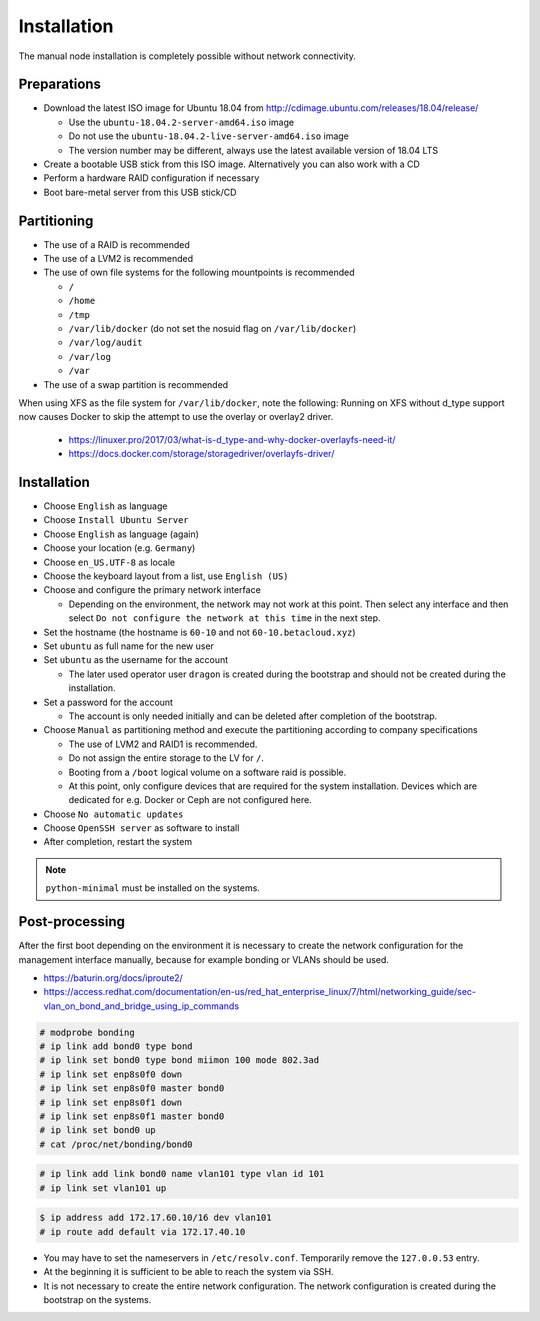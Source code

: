 ============
Installation
============

The manual node installation is completely possible without network connectivity.

Preparations
------------

* Download the latest ISO image for Ubuntu 18.04 from http://cdimage.ubuntu.com/releases/18.04/release/

  * Use the ``ubuntu-18.04.2-server-amd64.iso`` image
  * Do not use the ``ubuntu-18.04.2-live-server-amd64.iso`` image
  * The version number may be different, always use the latest available version of 18.04 LTS

* Create a bootable USB stick from this ISO image. Alternatively you can also work with a CD
* Perform a hardware RAID configuration if necessary
* Boot bare-metal server from this USB stick/CD

Partitioning
------------

* The use of a RAID is recommended
* The use of a LVM2 is recommended
* The use of own file systems for the following mountpoints is recommended

  * ``/``
  * ``/home``
  * ``/tmp``
  * ``/var/lib/docker`` (do not set the nosuid flag on ``/var/lib/docker``)
  * ``/var/log/audit``
  * ``/var/log``
  * ``/var``

* The use of a swap partition is recommended

.. image:: /images/installation-partition-disks.png

When using XFS as the file system for ``/var/lib/docker``, note the following: Running on XFS without d_type support now causes Docker to skip the attempt to use the overlay or overlay2 driver.

  * https://linuxer.pro/2017/03/what-is-d_type-and-why-docker-overlayfs-need-it/
  * https://docs.docker.com/storage/storagedriver/overlayfs-driver/

Installation
------------

* Choose ``English`` as language
* Choose ``Install Ubuntu Server``
* Choose ``English`` as language (again)
* Choose your location (e.g. ``Germany``)
* Choose ``en_US.UTF-8`` as locale
* Choose the keyboard layout from a list, use ``English (US)``
* Choose and configure the primary network interface

  * Depending on the environment, the network may not work at this point.
    Then select any interface and then select ``Do not configure the network at this time``
    in the next step.

* Set the hostname (the hostname is ``60-10`` and not ``60-10.betacloud.xyz``)
* Set ``ubuntu`` as full name for the new user
* Set ``ubuntu`` as the username for the account

  * The later used operator user ``dragon`` is created during the bootstrap
    and should not be created during the installation.

* Set a password for the account

  * The account is only needed initially and can be deleted
    after completion of the bootstrap.

* Choose ``Manual`` as partitioning method and execute the partitioning according to
  company specifications

  * The use of LVM2 and RAID1 is recommended.
  * Do not assign the entire storage to the LV for ``/``.
  * Booting from a ``/boot`` logical volume on a software raid is possible.
  * At this point, only configure devices that are required for the system
    installation. Devices which are dedicated for e.g. Docker or Ceph are
    not configured here.

* Choose ``No automatic updates``
* Choose ``OpenSSH server`` as software to install
* After completion, restart the system

.. note::

   ``python-minimal`` must be installed on the systems.

Post-processing
---------------

After the first boot depending on the environment it is necessary to create the network
configuration for the management interface manually, because for example bonding or VLANs
should be used.

* https://baturin.org/docs/iproute2/
* https://access.redhat.com/documentation/en-us/red_hat_enterprise_linux/7/html/networking_guide/sec-vlan_on_bond_and_bridge_using_ip_commands

.. code-block:: console

   # modprobe bonding
   # ip link add bond0 type bond
   # ip link set bond0 type bond miimon 100 mode 802.3ad
   # ip link set enp8s0f0 down
   # ip link set enp8s0f0 master bond0
   # ip link set enp8s0f1 down
   # ip link set enp8s0f1 master bond0
   # ip link set bond0 up
   # cat /proc/net/bonding/bond0

.. code-block:: console

   # ip link add link bond0 name vlan101 type vlan id 101
   # ip link set vlan101 up

.. code-block:: console

   $ ip address add 172.17.60.10/16 dev vlan101
   # ip route add default via 172.17.40.10

* You may have to set the nameservers in ``/etc/resolv.conf``. Temporarily remove the ``127.0.0.53`` entry.

* At the beginning it is sufficient to be able to reach the system via SSH.

* It is not necessary to create the entire network configuration. The network configuration is created during
  the bootstrap on the systems.
